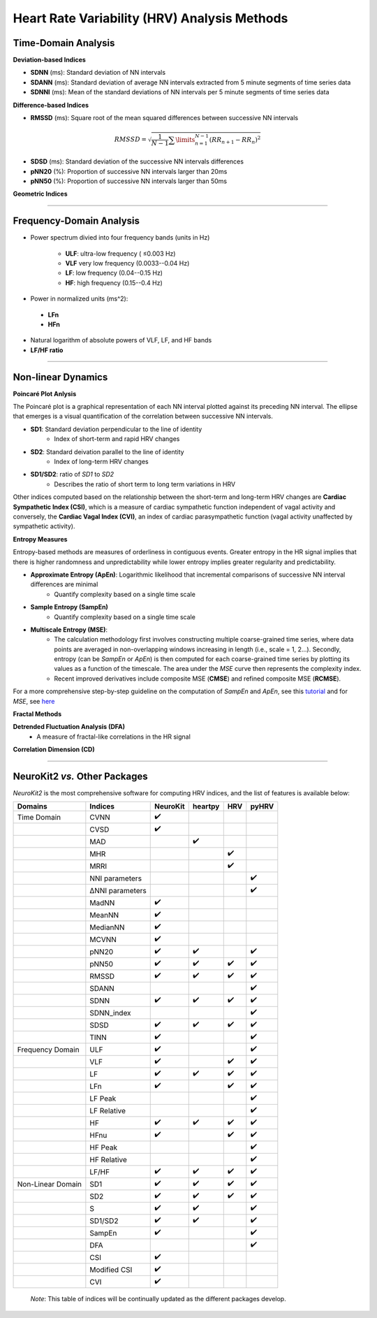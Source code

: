 Heart Rate Variability (HRV) Analysis Methods
======================================


Time-Domain Analysis
---------------------


**Deviation-based Indices**

- **SDNN** (ms): Standard deviation of NN intervals
- **SDANN** (ms): Standard deviation of average NN intervals extracted from 5 minute segments of time series data
- **SDNNI** (ms): Mean of the standard deviations of NN intervals per 5 minute segments of time series data

**Difference-based Indices**

- **RMSSD** (ms): Square root of the mean squared differences between successive NN intervals

.. math::
    $RMSSD = \sqrt{\frac{1}{N-1}\sum\limits_{n=1}^{N-1}({RR}_{n+1}-{RR}_{n})^2}$

- **SDSD** (ms): Standard deviation of the successive NN intervals differences
- **pNN20** (%): Proportion of successive NN intervals larger than 20ms
- **pNN50** (%): Proportion of successive NN intervals larger than 50ms


**Geometric Indices**

****

Frequency-Domain Analysis
---------------------

- Power spectrum divied into four frequency bands (units in Hz)

   - **ULF**: ultra-low frequency ( ≤0.003 Hz)
   - **VLF** very low frequency (0.0033--0.04 Hz)
   - **LF**: low frequency (0.04--0.15 Hz)
   - **HF**: high frequency (0.15--0.4 Hz)

- Power in normalized units (ms^2): 
 - **LFn**
 - **HFn**

- Natural logarithm of absolute powers of VLF, LF, and HF bands

- **LF/HF ratio**

****

Non-linear Dynamics
---------------------

**Poincaré Plot Anlysis**

The Poincaré plot is a graphical representation of each NN interval plotted against its preceding NN interval. The ellipse that emerges is a visual quantification of the correlation between successive NN intervals.

- **SD1**: Standard deviation perpendicular to the line of identity
   - Index of short-term and rapid HRV changes

- **SD2**: Standard deivation parallel to the line of identity
   - Index of long-term HRV changes

- **SD1/SD2**: ratio of *SD1* to *SD2*
   - Describes the ratio of short term to long term variations in HRV

Other indices computed based on the relationship between the short-term and long-term HRV changes are **Cardiac Sympathetic Index (CSI)**, which is a measure of cardiac sympathetic function independent of vagal activity and conversely, the **Cardiac Vagal Index (CVI)**, an index of cardiac parasympathetic function (vagal activity unaffected by sympathetic activity).

**Entropy Measures**

Entropy-based methods are measures of orderliness in contiguous events. Greater entropy in the HR signal implies that there is higher randomness and unpredictability while lower entropy implies greater regularity and predictability.

- **Approximate Entropy (ApEn)**: Logarithmic likelihood that incremental comparisons of successive NN interval differences are minimal
   - Quantify complexity based on a single time scale

- **Sample Entropy (SampEn)**
   - Quantify complexity based on a single time scale

- **Multiscale Entropy (MSE)**: 
   - The calculation methodology first involves constructing multiple coarse-grained time series, where data points are averaged in non-overlapping windows increasing in length (i.e., scale = 1, 2...). Secondly, entropy (can be *SampEn* or *ApEn*) is then computed for each coarse-grained time series by plotting its values as a function of the timescale. The area under the *MSE* curve then represents the complexity index.
   - Recent improved derivatives include composite MSE (**CMSE**) and refined composite MSE (**RCMSE**).

For a more comprehensive step-by-step guideline on the computation of *SampEn* and *ApEn*, see this `tutorial <https://www.mdpi.com/1099-4300/21/6/541>`_ and for *MSE*, see `here <http://physionet.cps.unizar.es/physiotools/mse/tutorial/tutorial.pdf>`_


**Fractal Methods**

**Detrended Fluctuation Analysis (DFA)**
  - A measure of fractal-like correlations in the HR signal
  

**Correlation Dimension (CD)**


****

NeuroKit2 *vs.* Other Packages
---------------------
*NeuroKit2* is the most comprehensive software for computing HRV indices, and the list of features is available below:

+-------------------+----------------+-----------------+-----------------+-----------------+-----------------+
| Domains           | Indices        |     NeuroKit    |     heartpy     |       HRV       |       pyHRV     |
+===================+================+=================+=================+=================+=================+
| Time Domain       |   CVNN         |        ✔️       |                 |                 |                 |
+-------------------+----------------+-----------------+-----------------+-----------------+-----------------+
|                   |   CVSD         |         ✔️      |                 |                 |                 |
+-------------------+----------------+-----------------+-----------------+-----------------+-----------------+
|                   |    MAD         |                 |    ✔️           |                 |                 |
+-------------------+----------------+-----------------+-----------------+-----------------+-----------------+
|                   |    MHR         |                 |                 |      ✔️         |                 |
+-------------------+----------------+-----------------+-----------------+-----------------+-----------------+
|                   |    MRRI        |                 |                 |       ✔️        |                 |
+-------------------+----------------+-----------------+-----------------+-----------------+-----------------+
|                   | NNI parameters |                 |                 |                 |  ✔️             |
+-------------------+----------------+-----------------+-----------------+-----------------+-----------------+
|                   |ΔNNI parameters |                 |                 |                 |  ✔️             |
+-------------------+----------------+-----------------+-----------------+-----------------+-----------------+
|                   |   MadNN        |         ✔️      |                 |                 |                 |
+-------------------+----------------+-----------------+-----------------+-----------------+-----------------+
|                   |   MeanNN       |         ✔️      |                 |                 |                 |
+-------------------+----------------+-----------------+-----------------+-----------------+-----------------+
|                   |   MedianNN     |         ✔️      |                 |                 |                 |
+-------------------+----------------+-----------------+-----------------+-----------------+-----------------+
|                   |   MCVNN        |         ✔️      |                 |                 |                 |
+-------------------+----------------+-----------------+-----------------+-----------------+-----------------+
|                   |   pNN20        |         ✔️      |       ✔️        |                 |         ✔️      |
+-------------------+----------------+-----------------+-----------------+-----------------+-----------------+
|                   |   pNN50        |         ✔️      |       ✔️        |          ✔️     |         ✔️      |
+-------------------+----------------+-----------------+-----------------+-----------------+-----------------+
|                   |   RMSSD        |         ✔️      |       ✔️        |          ✔️     |         ✔️      |
+-------------------+----------------+-----------------+-----------------+-----------------+-----------------+
|                   |   SDANN        |                 |                 |                 |  ✔️             |
+-------------------+----------------+-----------------+-----------------+-----------------+-----------------+
|                   |   SDNN         |         ✔️      |       ✔️        |          ✔️     |         ✔️      |
+-------------------+----------------+-----------------+-----------------+-----------------+-----------------+
|                   |   SDNN_index   |                 |                 |                 |  ✔️             |
+-------------------+----------------+-----------------+-----------------+-----------------+-----------------+
|                   |   SDSD         |         ✔️      |       ✔️        |          ✔️     |         ✔️      |
+-------------------+----------------+-----------------+-----------------+-----------------+-----------------+
|                   |   TINN         |         ✔️      |                 |                 |         ✔️      |
+-------------------+----------------+-----------------+-----------------+-----------------+-----------------+
| Frequency Domain  |   ULF          |        ✔️       |                 |                 |        ✔️       |
+-------------------+----------------+-----------------+-----------------+-----------------+-----------------+
|                   |   VLF          |         ✔️      |                 |       ✔️        |         ✔️      |
+-------------------+----------------+-----------------+-----------------+-----------------+-----------------+
|                   |   LF           |         ✔️      |       ✔️        |          ✔️     |         ✔️      |
+-------------------+----------------+-----------------+-----------------+-----------------+-----------------+
|                   |   LFn          |         ✔️      |                 |       ✔️        |         ✔️      |
+-------------------+----------------+-----------------+-----------------+-----------------+-----------------+
|                   |   LF Peak      |                 |                 |                 |  ✔️             |
+-------------------+----------------+-----------------+-----------------+-----------------+-----------------+
|                   |   LF Relative  |                 |                 |                 |  ✔️             |
+-------------------+----------------+-----------------+-----------------+-----------------+-----------------+
|                   |   HF           |         ✔️      |       ✔️        |          ✔️     |         ✔️      |
+-------------------+----------------+-----------------+-----------------+-----------------+-----------------+
|                   |   HFnu         |         ✔️      |                 |       ✔️        |         ✔️      |
+-------------------+----------------+-----------------+-----------------+-----------------+-----------------+
|                   |  HF Peak       |                 |                 |                 |  ✔️             |
+-------------------+----------------+-----------------+-----------------+-----------------+-----------------+
|                   |  HF Relative   |                 |                 |                 |  ✔️             |
+-------------------+----------------+-----------------+-----------------+-----------------+-----------------+
|                   |   LF/HF        |         ✔️      |       ✔️        |          ✔️     |         ✔️      |
+-------------------+----------------+-----------------+-----------------+-----------------+-----------------+
| Non-Linear Domain |   SD1          |         ✔️      |       ✔️        |          ✔️     |         ✔️      |
+-------------------+----------------+-----------------+-----------------+-----------------+-----------------+
|                   |  SD2           |         ✔️      |       ✔️        |          ✔️     |         ✔️      |
+-------------------+----------------+-----------------+-----------------+-----------------+-----------------+
|                   |   S            |         ✔️      |       ✔️        |                 |         ✔️      |
+-------------------+----------------+-----------------+-----------------+-----------------+-----------------+
|                   |   SD1/SD2      |         ✔️      |       ✔️        |                 |         ✔️      |
+-------------------+----------------+-----------------+-----------------+-----------------+-----------------+
|                   |   SampEn       |         ✔️      |                 |                 |         ✔️      |
+-------------------+----------------+-----------------+-----------------+-----------------+-----------------+
|                   |  DFA           |                 |                 |                 |  ✔️             |
+-------------------+----------------+-----------------+-----------------+-----------------+-----------------+
|                   |   CSI          |         ✔️      |                 |                 |                 |
+-------------------+----------------+-----------------+-----------------+-----------------+-----------------+
|                   |   Modified CSI |         ✔️      |                 |                 |                 |
+-------------------+----------------+-----------------+-----------------+-----------------+-----------------+
|                   |   CVI          |         ✔️      |                 |                 |                 |
+-------------------+----------------+-----------------+-----------------+-----------------+-----------------+



 *Note*: This table of indices will be continually updated as the different packages develop.


